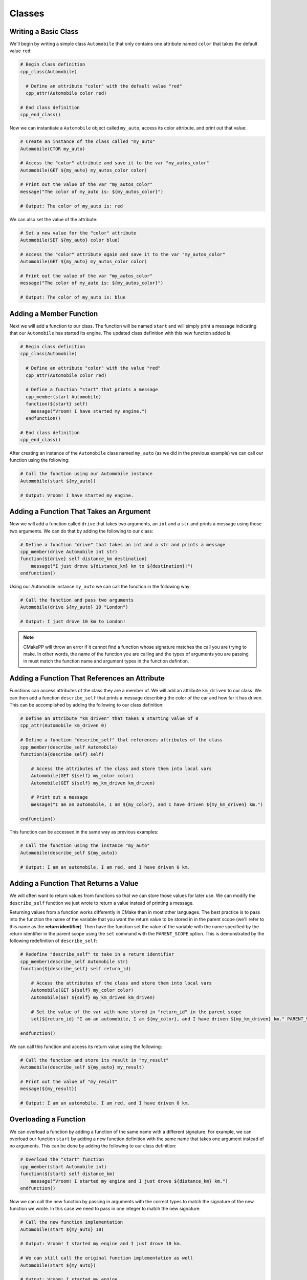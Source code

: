 *******
Classes
*******

Writing a Basic Class
=====================

We'll begin by writing a simple class ``Automobile`` that only contains one
attribute named ``color`` that takes the default value ``red``:

.. code-block:: cmake

  # Begin class definition
  cpp_class(Automobile)

    # Define an attribute "color" with the default value "red"
    cpp_attr(Automobile color red)

  # End class definition
  cpp_end_class()

Now we can instantiate a ``Automobile`` object called ``my_auto``, access its
color attribute, and print out that value:

.. code-block:: cmake

  # Create an instance of the class called "my_auto"
  Automobile(CTOR my_auto)

  # Access the "color" attribute and save it to the var "my_autos_color"
  Automobile(GET ${my_auto} my_autos_color color)

  # Print out the value of the var "my_autos_color"
  message("The color of my_auto is: ${my_autos_color}")

  # Output: The color of my_auto is: red

We can also set the value of the attribute:

.. code-block:: cmake

  # Set a new value for the "color" attribute
  Automobile(SET ${my_auto} color blue)

  # Access the "color" attribute again and save it to the var "my_autos_color"
  Automobile(GET ${my_auto} my_autos_color color)

  # Print out the value of the var "my_autos_color"
  message("The color of my_auto is: ${my_autos_color}")

  # Output: The color of my_auto is: blue

Adding a Member Function
========================

Next we will add a function to our class. The function will be named ``start``
and will simply print a message indicating that our ``Automobile`` has started
its engine. The updated class definition with this new function added is:

.. code-block:: cmake

  # Begin class definition
  cpp_class(Automobile)

    # Define an attribute "color" with the value "red"
    cpp_attr(Automobile color red)

    # Define a function "start" that prints a message
    cpp_member(start Automobile)
    function(${start} self)
      message("Vroom! I have started my engine.")
    endfunction()

  # End class definition
  cpp_end_class()

After creating an instance of the ``Automobile`` class named ``my_auto`` (as we
did in the previous example) we can call our function using the following:

.. code-block:: cmake

  # Call the function using our Automobile instance
  Automobile(start ${my_auto})

  # Output: Vroom! I have started my engine.

Adding a Function That Takes an Argument
========================================

Now we will add a function called ``drive`` that takes two arguments, an ``int``
and a ``str`` and prints a message using those two arguments. We can do that by
adding the following to our class:

.. code-block:: cmake

  # Define a function "drive" that takes an int and a str and prints a message
  cpp_member(drive Automobile int str)
  function(${drive} self distance_km destination)
      message("I just drove ${distance_km} km to ${destination}!")
  endfunction()

Using our Automobile instance ``my_auto`` we can call the function in the
following way:

.. code-block:: cmake

  # Call the function and pass two arguments
  Automobile(drive ${my_auto} 10 "London")

  # Output: I just drove 10 km to London!

.. note::

   CMakePP will throw an error if it cannot find a function whose signature
   matches the call you are trying to make. In other words, the name of the
   function you are calling and the types of arguments you are passing in must
   match the function name and argument types in the function defintion.

Adding a Function That References an Attribute
==============================================

Functions can access attributes of the class they are a member of. We will add
an attribute ``km_driven`` to our class. We can then add a function
``describe_self`` that prints a message describing the color of the car and
how far it has driven. This can be accomplished by adding the following to our
class definition:

.. code-block:: cmake

  # Define an attribute "km_driven" that takes a starting value of 0
  cpp_attr(Automobile km_driven 0)

  # Define a function "describe_self" that references attributes of the class
  cpp_member(describe_self Automobile)
  function(${describe_self} self)

      # Access the attributes of the class and store them into local vars
      Automobile(GET ${self} my_color color)
      Automobile(GET ${self} my_km_driven km_driven)

      # Print out a message
      message("I am an automobile, I am ${my_color}, and I have driven ${my_km_driven} km.")

  endfunction()

This function can be accessed in the same way as previous examples:

.. code-block:: cmake

  # Call the function using the instance "my_auto"
  Automobile(describe_self ${my_auto})

  # Output: I am an automobile, I am red, and I have driven 0 km.

Adding a Function That Returns a Value
======================================

We will often want to return values from functions so that we can store those
values for later use. We can modify the ``describe_self`` function we just
wrote to return a value instead of printing a message.

Returning values from a function works differently in CMake than in most
other languages. The best practice is to pass into the function the name of the
variable that you want the return value to be stored in in the parent scope
(we'll refer to this name as the **return identifier**). Then have the function
set the value of the variable with the name specified by the return identifier
in the parent scope using the ``set`` command with the ``PARENT_SCOPE`` option.
This is demonstrated by the following redefinition of ``describe_self``:

.. code-block:: cmake

  # Redefine "describe_self" to take in a return identifier
  cpp_member(describe_self Automobile str)
  function(${describe_self} self return_id)

      # Access the attributes of the class and store them into local vars
      Automobile(GET ${self} my_color color)
      Automobile(GET ${self} my_km_driven km_driven)

      # Set the value of the var with name stored in "return_id" in the parent scope
      set(${return_id} "I am an automobile, I am ${my_color}, and I have driven ${my_km_driven} km." PARENT_SCOPE)

  endfunction()

We can call this function and access its return value using the following:

.. code-block:: cmake

  # Call the function and store its result in "my_result"
  Automobile(describe_self ${my_auto} my_result)

  # Print out the value of "my_result"
  message(${my_result})

  # Output: I am an automobile, I am red, and I have driven 0 km.

Overloading a Function
======================

We can overload a function by adding a function of the same name with a
different signature. For example, we can overload our function ``start`` by
adding a new function definition with the same name that takes one argument
instead of no arguments. This can be done by adding the following to our class
definition:

.. code-block:: cmake

  # Overload the "start" function
  cpp_member(start Automobile int)
  function(${start} self distance_km)
      message("Vroom! I started my engine and I just drove ${distance_km} km.")
  endfunction()

Now we can call the new function by passing in arguments with the correct types
to match the signature of the new function we wrote. In this case we need to
pass in one integer to match the new signature:

.. code-block:: cmake

  # Call the new function implementation
  Automobile(start ${my_auto} 10)

  # Output: Vroom! I started my engine and I just drove 10 km.

  # We can still call the original function implementation as well
  Automobile(start ${my_auto})

  # Output: Vroom! I started my engine.

Adding a User-Defined Constructor
=================================

**TODO Create example when feature is implemented**

Adding Multiple Constructors
============================

**TODO Create example when feature is implemented**

Writing a Derived Class
=======================

CMakePP supports inheritance which enables us to write **subclasses** that
inherit from a base class. Subclasses inherit all attributes and functions from
their base class. However, subclasses can override the definitions of functions
in their base classes. They can also override the default values of attributes
that are set in the base class.

We can demonstrate this by creating a new ``Car`` class that is derived from our
``Automobile`` class. Our ``Car`` class will contain a new attribute
``num_doors`` and will override the ``describe_self`` method to provide a more
precise description. We can define the class by writing the following:

.. code-block:: cmake

  # Begin class definition
  cpp_class(Car Automobile)
    # Override the default value of the color attribute
    cpp_attr(Automobile color green)

    # Add a new attribute to the subclass
    cpp_attr(Car num_doors 4)

    # Override the "describe_self" method of the Automobile class
    cpp_member(describe_self Car str)
    function(${describe_self} self result_id)
        Car(GET ${self} my_color color)
        Car(GET ${self} my_km_driven km_driven)
        Car(GET ${self} my_num_doors num_doors)
        set(${result_id} "I am a car with ${my_num_doors} doors, I am ${my_color}, and I have driven ${my_distance_km} km." PARENT_SCOPE)
    endfunction()

  # End class definition
  cpp_end_class()

We can now create an instance of our derived ``Car`` class and access its
methods (and the methods inherited from its base class) through the ``Car``
class:

.. code-block:: cmake

  # Create an instance of the derived class "Car"
  Car(CTOR my_car)

  # Access the overridden method "describe_self" through the derived class
  Car(describe_self ${my_car} car_result)
  message(${car_result})

  # Output: I am a car with 4 doors, I am green, and I have driven 0 km.

  # Access the inherited method "start" through the derived class
  Car(start ${my_car})

  # Output: Vroom! I have started my engine.

Alternatively we can access the methods of the ``Car`` class through
its base class ``Automobile``:

.. code-block:: cmake

  # Access the overridden method "describe_self" through the base class
  Automobile(describe_self ${my_car} auto_result)
  message(${auto_result})

  # Output: I am a car with 4 doors, I am red, and I have driven 0 km.

  # Access the inherited method "start" through the base class
  Automobile(start ${my_car})

  # Output: Vroom! I have started my engine.

Adding A Pure Virtual Member Function
=====================================

**TODO Create example when feature is implemented**
